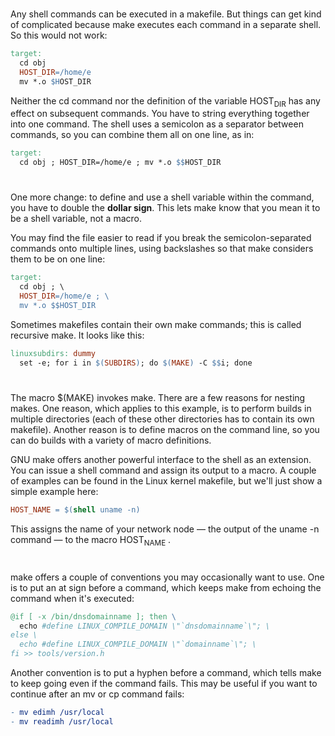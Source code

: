 * 
  Any shell commands can be executed in a makefile. But things can get kind of
  complicated because make executes each command in a separate shell. So this
  would not work:
  #+begin_src makefile
    target:
      cd obj
      HOST_DIR=/home/e
      mv *.o $HOST_DIR
  #+end_src
  Neither the cd command nor the definition of the variable HOST_DIR has any
  effect on subsequent commands. You have to string everything together into one
  command. The shell uses a semicolon as a separator between commands, so you
  can combine them all on one line, as in:
  #+begin_src makefile
    target:
      cd obj ; HOST_DIR=/home/e ; mv *.o $$HOST_DIR
  #+end_src
* 
  One more change: to define and use a shell variable within the command, you
  have to double the *dollar sign*. This lets make know that you mean it to be a
  shell variable, not a macro.

  You may find the file easier to read if you break the semicolon-separated commands onto
  multiple lines, using backslashes so that make considers them to be on one line:
  #+begin_src makefile
    target:
      cd obj ; \
      HOST_DIR=/home/e ; \
      mv *.o $$HOST_DIR
  #+end_src
  Sometimes makefiles contain their own make commands; this is called recursive make. It
  looks like this:
  #+begin_src makefile
    linuxsubdirs: dummy
      set -e; for i in $(SUBDIRS); do $(MAKE) -C $$i; done
  #+end_src
* 
  The macro $(MAKE) invokes make. There are a few reasons for nesting makes. One
  reason, which applies to this example, is to perform builds in multiple
  directories (each of these other directories has to contain its own makefile).
  Another reason is to define macros on the command line, so you can do builds
  with a variety of macro definitions.

  GNU make offers another powerful interface to the shell as an extension. You
  can issue a shell command and assign its output to a macro. A couple of
  examples can be found in the Linux kernel makefile, but we'll just show a
  simple example here:
  #+begin_src makefile
    HOST_NAME = $(shell uname -n)
  #+end_src
  This assigns the name of your network node — the output of the uname -n
  command — to the macro HOST_NAME .
* 
  make offers a couple of conventions you may occasionally want to use. One is
  to put an at sign before a command, which keeps make from echoing the command
  when it's executed:
  #+begin_src makefile
    @if [ -x /bin/dnsdomainname ]; then \
      echo #define LINUX_COMPILE_DOMAIN \"`dnsdomainname`\"; \
    else \
      echo #define LINUX_COMPILE_DOMAIN \"`domainname`\"; \
    fi >> tools/version.h
  #+end_src
  Another convention is to put a hyphen before a command, which tells make to
  keep going even if the command fails. This may be useful if you want to
  continue after an mv or cp command fails:
  #+begin_src makefile
  - mv edimh /usr/local
  - mv readimh /usr/local
  #+end_src
